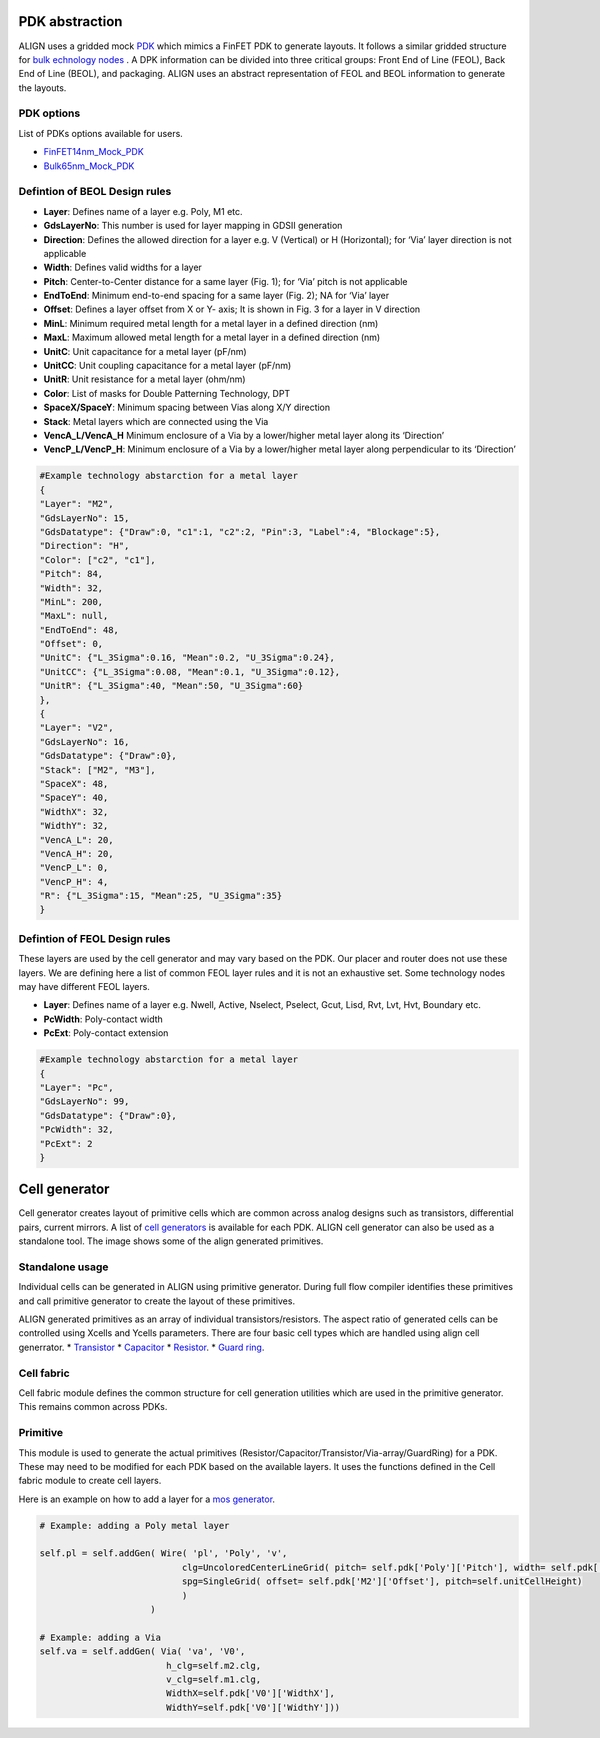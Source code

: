 PDK abstraction
===========================================================

ALIGN uses a gridded mock `PDK <https://github.com/ALIGN-analoglayout/ALIGN-public/tree/master/pdks/FinFET14nm_Mock_PDK>`_ which mimics a FinFET PDK to generate layouts.
It follows a similar gridded structure for `bulk echnology nodes <https://github.com/ALIGN-analoglayout/ALIGN-public/tree/master/pdks/Bulk65nm_Mock_PDK>`_ .
A DPK information can be divided into three critical groups: Front End of Line (FEOL), Back End of Line (BEOL), and packaging.
ALIGN uses an abstract representation of FEOL and BEOL information to generate the layouts.

PDK options
--------------------
List of PDKs options available for users.

* `FinFET14nm_Mock_PDK <https://github.com/ALIGN-analoglayout/ALIGN-public/tree/master/pdks/FinFET14nm_Mock_PDK>`_
* `Bulk65nm_Mock_PDK <https://github.com/ALIGN-analoglayout/ALIGN-public/tree/master/pdks/Bulk65nm_Mock_PDK>`_


Defintion of BEOL Design rules
-------------------------------

* **Layer**: Defines name of a layer e.g. Poly, M1 etc.
* **GdsLayerNo**: This number is used for layer mapping in GDSII generation
* **Direction**: Defines the allowed direction for a layer e.g. V (Vertical) or H (Horizontal); for ‘Via’ layer direction is not applicable
* **Width**:  Defines valid widths for a layer
* **Pitch**: Center-to-Center distance for a same layer (Fig. 1); for ‘Via’ pitch is not applicable
* **EndToEnd**: Minimum end-to-end spacing for a same layer (Fig. 2); NA for ‘Via’ layer
* **Offset**: Defines a layer offset from X or Y- axis; It is shown in Fig. 3 for a layer in V direction
* **MinL**: Minimum required metal length for a metal layer in a defined direction (nm)
* **MaxL**: Maximum allowed metal length for a metal layer in a defined direction (nm)
* **UnitC**: Unit capacitance for a metal layer (pF/nm)
* **UnitCC**: Unit coupling capacitance for a metal layer (pF/nm)
* **UnitR**: Unit resistance for a metal layer (ohm/nm)
* **Color**: List of masks for Double Patterning Technology, DPT
* **SpaceX/SpaceY**: Minimum spacing between Vias along X/Y direction
* **Stack**: Metal layers which are connected using the Via
* **VencA_L/VencA_H** Minimum enclosure of a Via by a lower/higher metal layer along its ‘Direction’
* **VencP_L/VencP_H**:  Minimum enclosure of a Via by a lower/higher metal layer along perpendicular to its ‘Direction’

.. image:: ../images/design_rules.PNG

.. image:: ../images/via_rules.PNG

.. code-block:: python3

   #Example technology abstarction for a metal layer
   {
   "Layer": "M2",
   "GdsLayerNo": 15,
   "GdsDatatype": {"Draw":0, "c1":1, "c2":2, "Pin":3, "Label":4, "Blockage":5},
   "Direction": "H",
   "Color": ["c2", "c1"],
   "Pitch": 84,
   "Width": 32,
   "MinL": 200,
   "MaxL": null,
   "EndToEnd": 48,
   "Offset": 0,
   "UnitC": {"L_3Sigma":0.16, "Mean":0.2, "U_3Sigma":0.24},
   "UnitCC": {"L_3Sigma":0.08, "Mean":0.1, "U_3Sigma":0.12},
   "UnitR": {"L_3Sigma":40, "Mean":50, "U_3Sigma":60}
   },
   {
   "Layer": "V2",
   "GdsLayerNo": 16,
   "GdsDatatype": {"Draw":0},
   "Stack": ["M2", "M3"],
   "SpaceX": 48,
   "SpaceY": 40,
   "WidthX": 32,
   "WidthY": 32,
   "VencA_L": 20,
   "VencA_H": 20,
   "VencP_L": 0,
   "VencP_H": 4,
   "R": {"L_3Sigma":15, "Mean":25, "U_3Sigma":35}
   }


Defintion of FEOL Design rules
-------------------------------

These layers are used by the cell generator and may vary based on the PDK. Our placer and router does not use these layers.
We are defining here a list of common FEOL layer rules and it is not an exhaustive set. Some technology nodes may have different FEOL layers.

* **Layer**: Defines name of a layer e.g. Nwell, Active, Nselect, Pselect, Gcut, Lisd, Rvt, Lvt, Hvt, Boundary etc.
* **PcWidth**: Poly-contact width
* **PcExt**: Poly-contact extension

.. code-block:: python3

   #Example technology abstarction for a metal layer
   {
   "Layer": "Pc",
   "GdsLayerNo": 99,
   "GdsDatatype": {"Draw":0},
   "PcWidth": 32,
   "PcExt": 2
   }

Cell generator
================

Cell generator creates layout of primitive cells which are common across analog designs such as transistors, differential pairs, current mirrors.
A list of `cell generators <https://github.com/ALIGN-analoglayout/ALIGN-public/blob/master/pdks/FinFET14nm_Mock_PDK/generators.json>`_ is available for each PDK.
ALIGN cell generator can also be used as a standalone tool. The image shows some of the align generated primitives.

.. image:: ../images/primitives.png

Standalone usage
-----------------

Individual cells can be generated in ALIGN using primitive generator. During full flow compiler identifies these primitives and
call primitive generator to create the layout of these primitives.

ALIGN generated primitives as an array of individual transistors/resistors. The aspect ratio of generated cells can be controlled using Xcells and Ycells parameters.
There are four basic cell types which are handled using align cell generrator.
* `Transistor <https://github.com/ALIGN-analoglayout/ALIGN-public/blob/master/pdks/FinFET14nm_Mock_PDK/Align_primitives.py>`_
* `Capacitor <https://github.com/ALIGN-analoglayout/ALIGN-public/blob/master/pdks/FinFET14nm_Mock_PDK/fabric_Cap.py>`_
* `Resistor <https://github.com/ALIGN-analoglayout/ALIGN-public/blob/master/pdks/FinFET14nm_Mock_PDK/fabric_Res.py>`_.
* `Guard ring <https://github.com/ALIGN-analoglayout/ALIGN-public/blob/master/pdks/FinFET14nm_Mock_PDK/fabric_ring.py>`_.

Cell fabric
------------
Cell fabric module defines the common structure for cell generation utilities which are used in the primitive generator. This remains common across PDKs.


Primitive
-----------

This module is used to generate the actual primitives (Resistor/Capacitor/Transistor/Via-array/GuardRing) for a PDK.
These may need to be modified for each PDK based on the available layers. It uses the functions defined in the Cell fabric module to create cell layers.

Here is an example on how to add a layer for a `mos generator <https://github.com/ALIGN-analoglayout/ALIGN-public/blob/master/align/primitive/default/mos.py>`_.

.. code-block:: python3

   # Example: adding a Poly metal layer

   self.pl = self.addGen( Wire( 'pl', 'Poly', 'v',
                              clg=UncoloredCenterLineGrid( pitch= self.pdk['Poly']['Pitch'], width= self.pdk['Poly']['Width'], offset= self.pdk['Poly']['Offset']),
                              spg=SingleGrid( offset= self.pdk['M2']['Offset'], pitch=self.unitCellHeight)
                              )
                        )

   # Example: adding a Via
   self.va = self.addGen( Via( 'va', 'V0',
                           h_clg=self.m2.clg,
                           v_clg=self.m1.clg,
                           WidthX=self.pdk['V0']['WidthX'],
                           WidthY=self.pdk['V0']['WidthY']))
